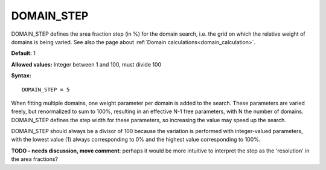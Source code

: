.. _domain_step:

DOMAIN_STEP
===========

DOMAIN_STEP defines the area fraction step (in %) for the domain search, 
i.e. the grid on which the relative weight of domains is being varied.
See also the page about :ref:`Domain calculations<domain_calculation>`.

**Default:** 1

**Allowed values:** Integer between 1 and 100, must divide 100

**Syntax:**

::

   DOMAIN_STEP = 5

When fitting multiple domains, one weight parameter per domain is added to the search. These parameters are varied freely, but renormalized to sum to 100%, resulting in an effective N-1 free parameters, with N the number of domains. DOMAIN_STEP defines the step width for these parameters, so increasing the value may speed up the search.

DOMAIN_STEP should always be a divisor of 100 because the variation is performed with integer-valued parameters, with the lowest value (1) always corresponding to 0% and the highest value corresponding to 100%.

**TODO - needs discussion, move comment**: perhaps it would be more intuitive to interpret the step as the 'resolution' in the area fractions?
